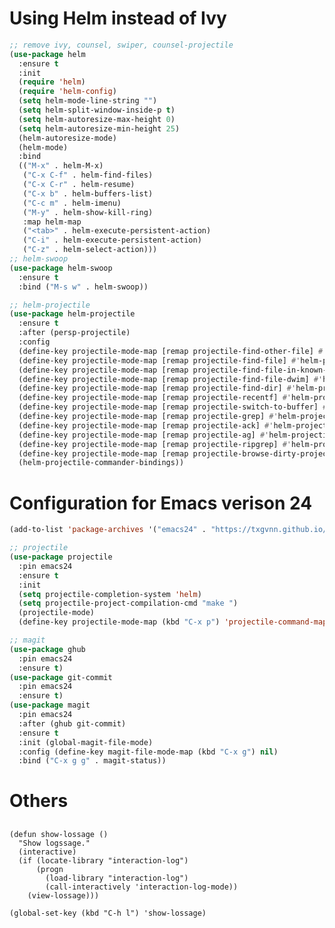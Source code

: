 * Using Helm instead of Ivy
#+BEGIN_SRC emacs-lisp
;; remove ivy, counsel, swiper, counsel-projectile
(use-package helm
  :ensure t
  :init
  (require 'helm)
  (require 'helm-config)
  (setq helm-mode-line-string "")
  (setq helm-split-window-inside-p t)
  (setq helm-autoresize-max-height 0)
  (setq helm-autoresize-min-height 25)
  (helm-autoresize-mode)
  (helm-mode)
  :bind
  (("M-x" . helm-M-x)
   ("C-x C-f" . helm-find-files)
   ("C-x C-r" . helm-resume)
   ("C-x b" . helm-buffers-list)
   ("C-c m" . helm-imenu)
   ("M-y" . helm-show-kill-ring)
   :map helm-map
   ("<tab>" . helm-execute-persistent-action)
   ("C-i" . helm-execute-persistent-action)
   ("C-z" . helm-select-action)))
;; helm-swoop
(use-package helm-swoop
  :ensure t
  :bind ("M-s w" . helm-swoop))

;; helm-projectile
(use-package helm-projectile
  :ensure t
  :after (persp-projectile)
  :config
  (define-key projectile-mode-map [remap projectile-find-other-file] #'helm-projectile-find-other-file)
  (define-key projectile-mode-map [remap projectile-find-file] #'helm-projectile-find-file)
  (define-key projectile-mode-map [remap projectile-find-file-in-known-projects] #'helm-projectile-find-file-in-known-projects)
  (define-key projectile-mode-map [remap projectile-find-file-dwim] #'helm-projectile-find-file-dwim)
  (define-key projectile-mode-map [remap projectile-find-dir] #'helm-projectile-find-dir)
  (define-key projectile-mode-map [remap projectile-recentf] #'helm-projectile-recentf)
  (define-key projectile-mode-map [remap projectile-switch-to-buffer] #'helm-projectile-switch-to-buffer)
  (define-key projectile-mode-map [remap projectile-grep] #'helm-projectile-grep)
  (define-key projectile-mode-map [remap projectile-ack] #'helm-projectile-ack)
  (define-key projectile-mode-map [remap projectile-ag] #'helm-projectile-ag)
  (define-key projectile-mode-map [remap projectile-ripgrep] #'helm-projectile-rg)
  (define-key projectile-mode-map [remap projectile-browse-dirty-projects] #'helm-projectile-browse-dirty-projects)
  (helm-projectile-commander-bindings))
#+END_SRC
* Configuration for Emacs verison 24
#+BEGIN_SRC emacs-lisp
(add-to-list 'package-archives '("emacs24" . "https://txgvnn.github.io/emacs24/"))

;; projectile
(use-package projectile
  :pin emacs24
  :ensure t
  :init
  (setq projectile-completion-system 'helm)
  (setq projectile-project-compilation-cmd "make ")
  (projectile-mode)
  (define-key projectile-mode-map (kbd "C-x p") 'projectile-command-map))

;; magit
(use-package ghub
  :pin emacs24
  :ensure t)
(use-package git-commit
  :pin emacs24
  :ensure t)
(use-package magit
  :pin emacs24
  :after (ghub git-commit)
  :ensure t
  :init (global-magit-file-mode)
  :config (define-key magit-file-mode-map (kbd "C-x g") nil)
  :bind ("C-x g g" . magit-status))

#+END_SRC

* Others
** 
#+BEGIN_SRC
(defun show-lossage ()
  "Show logssage."
  (interactive)
  (if (locate-library "interaction-log")
      (progn
        (load-library "interaction-log")
        (call-interactively 'interaction-log-mode))
    (view-lossage)))

(global-set-key (kbd "C-h l") 'show-lossage)

#+END_SRC
